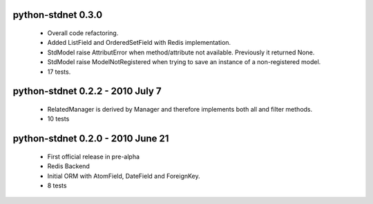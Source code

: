 
python-stdnet 0.3.0
========================================
 * Overall code refactoring.
 * Added ListField and OrderedSetField with Redis implementation.
 * StdModel raise AttributError when method/attribute not available. Previously it returned None.
 * StdModel raise ModelNotRegistered when trying to save an instance of a non-registered model.
 * 17 tests.

python-stdnet 0.2.2 - 2010 July 7
========================================
 * RelatedManager is derived by Manager and therefore implements both all and filter methods.
 * 10 tests

python-stdnet 0.2.0  - 2010 June 21
========================================
 * First official release in pre-alpha
 * Redis Backend
 * Initial ORM with AtomField, DateField and ForeignKey.
 * 8 tests